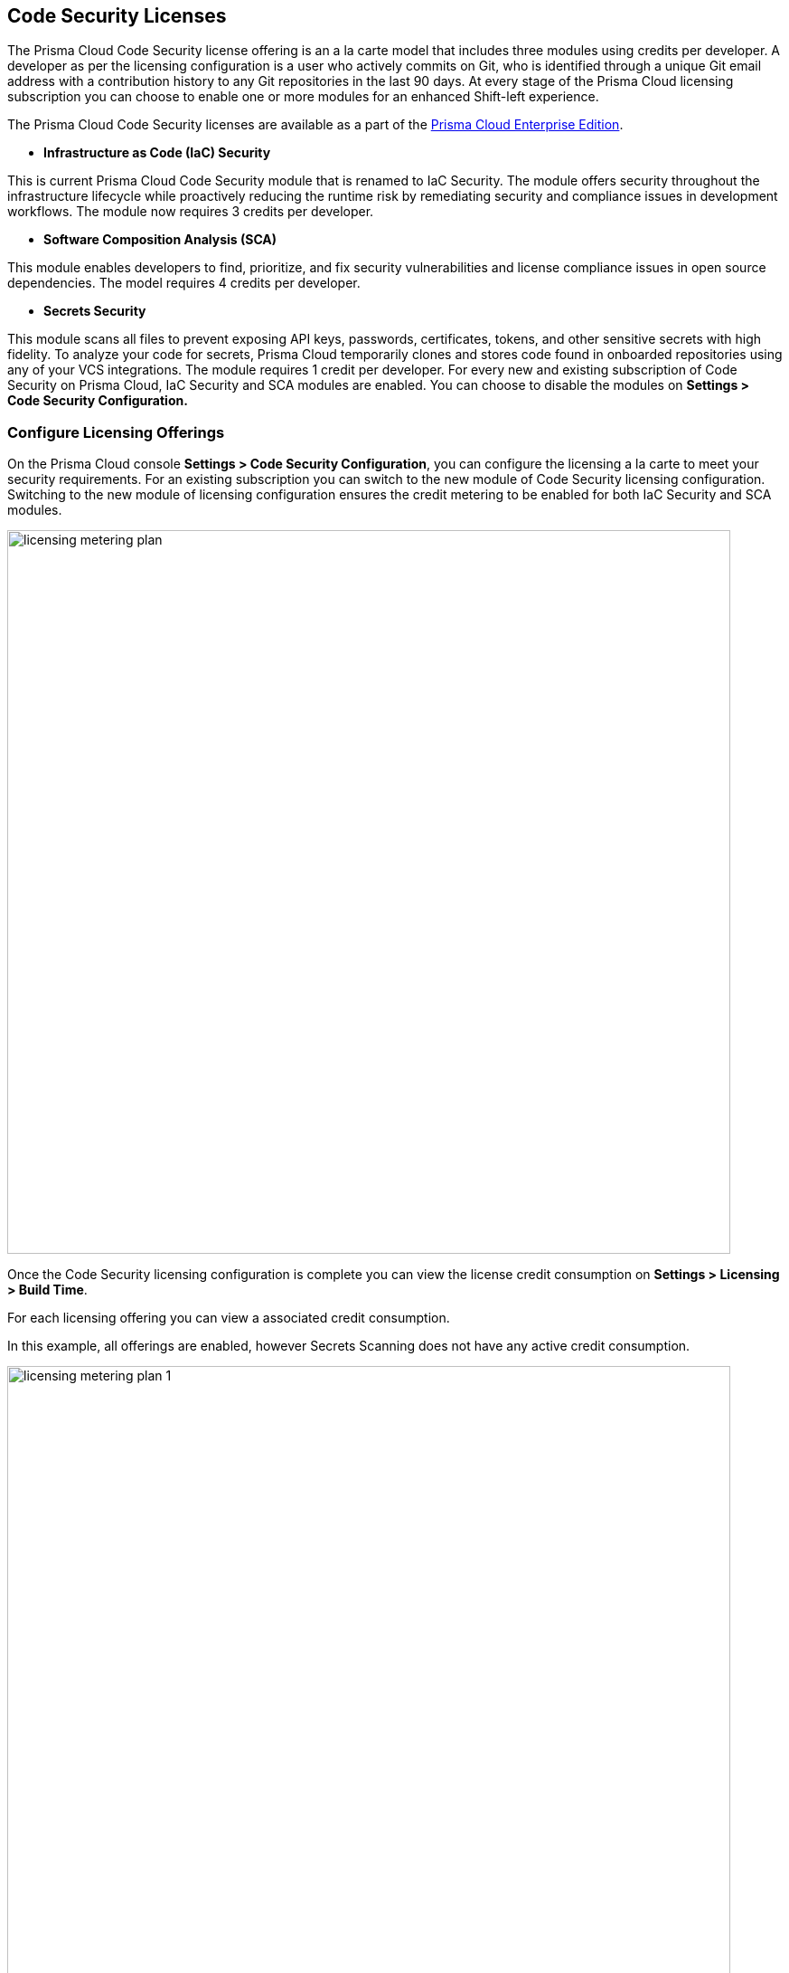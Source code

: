 == Code Security Licenses

The Prisma Cloud Code Security license offering is an a la carte model that includes three modules using credits per developer. A developer as per the licensing configuration is a user who actively commits on Git, who is identified through a unique Git email address with a contribution history to any Git repositories in the last 90 days. At every stage of the Prisma Cloud licensing subscription you can choose to enable one or more modules for an enhanced Shift-left experience.

The Prisma Cloud Code Security licenses are available as a part of the https://docs.paloaltonetworks.com/prisma/prisma-cloud/prisma-cloud-admin/get-started-with-prisma-cloud/prisma-cloud-licenses[Prisma Cloud Enterprise Edition].


* *Infrastructure as Code (IaC) Security*

This is current Prisma Cloud Code Security module that is renamed to IaC Security. The module offers security throughout the infrastructure lifecycle while proactively reducing the runtime risk by remediating security and compliance issues in development workflows. The module now requires 3 credits per developer.

* *Software Composition Analysis (SCA)*

This module enables developers to find, prioritize, and fix security vulnerabilities and license compliance issues in open source dependencies. The model requires 4 credits per developer.

* *Secrets Security*

This module scans all files to prevent  exposing API keys, passwords, certificates, tokens, and other sensitive secrets with high fidelity. To analyze your code for secrets, Prisma Cloud temporarily clones and stores code found in onboarded repositories using any of your VCS integrations.  The module requires 1 credit per developer.
For every new and existing subscription of Code Security on Prisma Cloud, IaC Security and SCA modules are enabled. You can choose to disable the modules on *Settings > Code Security Configuration.*

=== Configure Licensing Offerings

On the Prisma Cloud console *Settings > Code Security Configuration*, you can configure the licensing a la carte to meet your security requirements.
For an existing subscription you can switch to the new module of Code Security licensing configuration. Switching to the new module of licensing configuration ensures the credit metering to be enabled for both IaC Security and SCA modules.

image::licensing-metering-plan.gif[width=800]

Once the Code Security licensing configuration is complete you can view the license credit consumption on *Settings > Licensing > Build Time*.

For each licensing offering you can view a associated credit consumption.

In this example, all offerings are enabled, however Secrets Scanning does not have any active credit consumption.

image::licensing-metering-plan-1.png[width=800]
